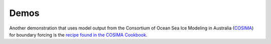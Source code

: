 Demos
=====

.. nbgallery::
   :caption: Demo notebooks
   :name: demo-gallery

   demo_notebooks/reanalysis-forced.ipynb
   demo_notebooks/BYO-domain.ipynb
   demo_notebooks/using-mom6bathy.ipynb

Another demonstration that uses model output from the Consortium of Ocean Sea Ice Modeling in Australia (`COSIMA <https://cosima.org.au>`_) for boundary forcing is the `recipe found in the COSIMA Cookbook <https://cosima-recipes.readthedocs.io/en/latest/Recipes/regional-mom6-forced-by-access-om2.html>`_.
